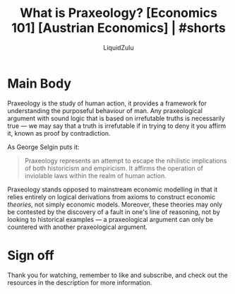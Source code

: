 #+TITLE:What is Praxeology? [Economics 101] [Austrian Economics] | #shorts
#+AUTHOR:LiquidZulu
#+HTML_HEAD:<link rel="stylesheet" type="text/css" href="file:///e:/emacs/documents/org-css/css/org.css"/>
#+OPTIONS: ^:{}
#+begin_comment
/This file is best viewed in [[https://www.gnu.org/software/emacs/][emacs]]!/
#+end_comment

* Main Body
Praxeology is the study of human action, it provides a framework for understanding the purposeful behaviour of man. Any praxeological argument with sound logic that is based on irrefutable truths is necessarily true --- we may say that a truth is irrefutable if in trying to deny it you affirm it, known as proof by contradiction.

As George Selgin puts it:
#+begin_quote
Praxeology represents an attempt to escape the nihilistic implications of both historicism and empiricism. It affirms the operation of inviolable laws within the realm of human action.
#+end_quote

Praxeology stands opposed to mainstream economic modelling in that it relies entirely on logical derivations from axioms to construct economic /theories/, not simply economic models. Moreover, these theories may only be contested by the discovery of a fault in one's line of reasoning, not by looking to historical examples --- a praxeological argument can only be countered with another praxeological argument.
* Sign off
Thank you for watching, remember to like and subscribe, and check out the resources in the description for more information.
